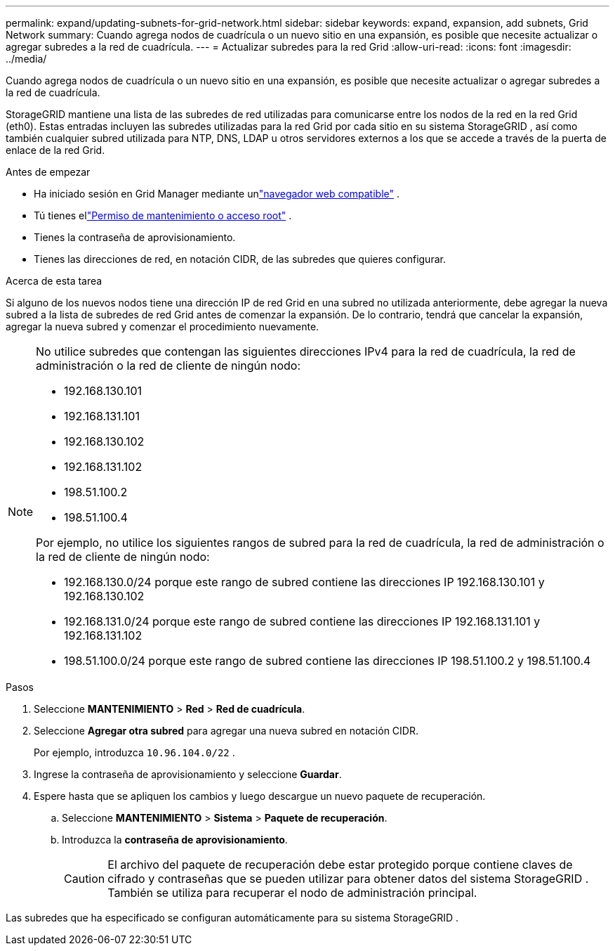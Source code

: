 ---
permalink: expand/updating-subnets-for-grid-network.html 
sidebar: sidebar 
keywords: expand, expansion, add subnets, Grid Network 
summary: Cuando agrega nodos de cuadrícula o un nuevo sitio en una expansión, es posible que necesite actualizar o agregar subredes a la red de cuadrícula. 
---
= Actualizar subredes para la red Grid
:allow-uri-read: 
:icons: font
:imagesdir: ../media/


[role="lead"]
Cuando agrega nodos de cuadrícula o un nuevo sitio en una expansión, es posible que necesite actualizar o agregar subredes a la red de cuadrícula.

StorageGRID mantiene una lista de las subredes de red utilizadas para comunicarse entre los nodos de la red en la red Grid (eth0).  Estas entradas incluyen las subredes utilizadas para la red Grid por cada sitio en su sistema StorageGRID , así como también cualquier subred utilizada para NTP, DNS, LDAP u otros servidores externos a los que se accede a través de la puerta de enlace de la red Grid.

.Antes de empezar
* Ha iniciado sesión en Grid Manager mediante unlink:../admin/web-browser-requirements.html["navegador web compatible"] .
* Tú tienes ellink:../admin/admin-group-permissions.html["Permiso de mantenimiento o acceso root"] .
* Tienes la contraseña de aprovisionamiento.
* Tienes las direcciones de red, en notación CIDR, de las subredes que quieres configurar.


.Acerca de esta tarea
Si alguno de los nuevos nodos tiene una dirección IP de red Grid en una subred no utilizada anteriormente, debe agregar la nueva subred a la lista de subredes de red Grid antes de comenzar la expansión.  De lo contrario, tendrá que cancelar la expansión, agregar la nueva subred y comenzar el procedimiento nuevamente.

[NOTE]
====
No utilice subredes que contengan las siguientes direcciones IPv4 para la red de cuadrícula, la red de administración o la red de cliente de ningún nodo:

* 192.168.130.101
* 192.168.131.101
* 192.168.130.102
* 192.168.131.102
* 198.51.100.2
* 198.51.100.4


Por ejemplo, no utilice los siguientes rangos de subred para la red de cuadrícula, la red de administración o la red de cliente de ningún nodo:

* 192.168.130.0/24 porque este rango de subred contiene las direcciones IP 192.168.130.101 y 192.168.130.102
* 192.168.131.0/24 porque este rango de subred contiene las direcciones IP 192.168.131.101 y 192.168.131.102
* 198.51.100.0/24 porque este rango de subred contiene las direcciones IP 198.51.100.2 y 198.51.100.4


====
.Pasos
. Seleccione *MANTENIMIENTO* > *Red* > *Red de cuadrícula*.
. Seleccione *Agregar otra subred* para agregar una nueva subred en notación CIDR.
+
Por ejemplo, introduzca `10.96.104.0/22` .

. Ingrese la contraseña de aprovisionamiento y seleccione *Guardar*.
. Espere hasta que se apliquen los cambios y luego descargue un nuevo paquete de recuperación.
+
.. Seleccione *MANTENIMIENTO* > *Sistema* > *Paquete de recuperación*.
.. Introduzca la *contraseña de aprovisionamiento*.
+

CAUTION: El archivo del paquete de recuperación debe estar protegido porque contiene claves de cifrado y contraseñas que se pueden utilizar para obtener datos del sistema StorageGRID . También se utiliza para recuperar el nodo de administración principal.





Las subredes que ha especificado se configuran automáticamente para su sistema StorageGRID .
